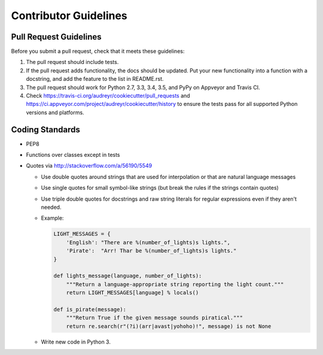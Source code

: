 Contributor Guidelines
----------------------

Pull Request Guidelines
~~~~~~~~~~~~~~~~~~~~~~~

Before you submit a pull request, check that it meets these guidelines:

1. The pull request should include tests.
2. If the pull request adds functionality, the docs should be updated. Put
   your new functionality into a function with a docstring, and add the
   feature to the list in README.rst.
3. The pull request should work for Python 2.7, 3.3, 3.4, 3.5, and PyPy on Appveyor and Travis CI.
4. Check https://travis-ci.org/audreyr/cookiecutter/pull_requests and 
   https://ci.appveyor.com/project/audreyr/cookiecutter/history to ensure the tests pass for all supported Python versions and platforms.

Coding Standards
~~~~~~~~~~~~~~~~

* PEP8
* Functions over classes except in tests
* Quotes via http://stackoverflow.com/a/56190/5549

  * Use double quotes around strings that are used for interpolation or that are natural language messages
  * Use single quotes for small symbol-like strings (but break the rules if the strings contain quotes)
  * Use triple double quotes for docstrings and raw string literals for regular expressions even if they aren't needed.
  * Example:

    .. code-block:: python

        LIGHT_MESSAGES = {
            'English': "There are %(number_of_lights)s lights.",
            'Pirate':  "Arr! Thar be %(number_of_lights)s lights."
        }

        def lights_message(language, number_of_lights):
            """Return a language-appropriate string reporting the light count."""
            return LIGHT_MESSAGES[language] % locals()

        def is_pirate(message):
            """Return True if the given message sounds piratical."""
            return re.search(r"(?i)(arr|avast|yohoho)!", message) is not None

  * Write new code in Python 3.
